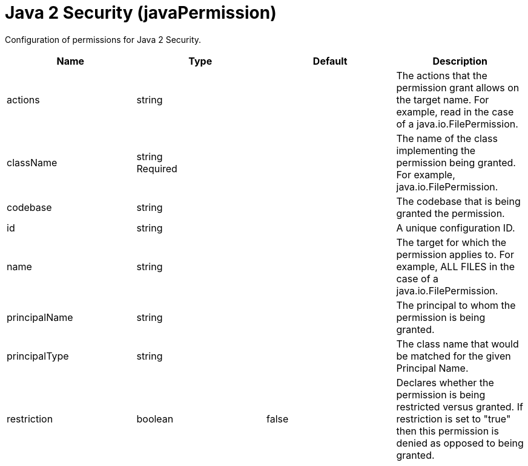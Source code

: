 = +Java 2 Security+ (+javaPermission+)
:linkcss: 
:page-layout: config
:nofooter: 

+Configuration of permissions for Java 2 Security.+

[cols="a,a,a,a",width="100%"]
|===
|Name|Type|Default|Description

|+actions+

|string

|

|+The actions that the permission grant allows on the target name.  For example, read in the case of a java.io.FilePermission.+

|+className+

|string +
Required

|

|+The name of the class implementing the permission being granted. For example, java.io.FilePermission.+

|+codebase+

|string

|

|+The codebase that is being granted the permission.+

|+id+

|string

|

|+A unique configuration ID.+

|+name+

|string

|

|+The target for which the permission applies to.  For example, ALL FILES in the case of a java.io.FilePermission.+

|+principalName+

|string

|

|+The principal to whom the permission is being granted.+

|+principalType+

|string

|

|+The class name that would be matched for the given Principal Name.+

|+restriction+

|boolean

|+false+

|+Declares whether the permission is being restricted versus granted.  If restriction is set to "true" then this permission is denied as opposed to being granted.+
|===
